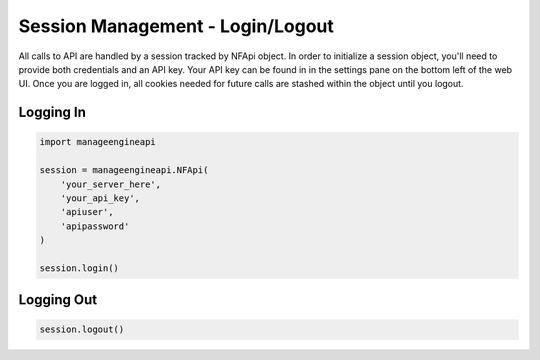 Session Management - Login/Logout
=================================

All calls to API are handled by a session tracked by NFApi object. In
order to initialize a session object, you'll need to provide both credentials
and an API key. Your API key can be found in in the settings pane on the bottom
left of the web UI. Once you are logged in, all cookies needed for future calls
are stashed within the object until you logout. 

Logging In
----------

.. code-block:: python

    import manageengineapi

    session = manageengineapi.NFApi(
        'your_server_here',
        'your_api_key',
        'apiuser',
        'apipassword'
    )

    session.login()

Logging Out
-----------

.. code-block:: python

    session.logout()
